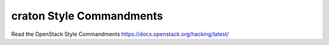 craton Style Commandments
===============================================

Read the OpenStack Style Commandments https://docs.openstack.org/hacking/latest/
